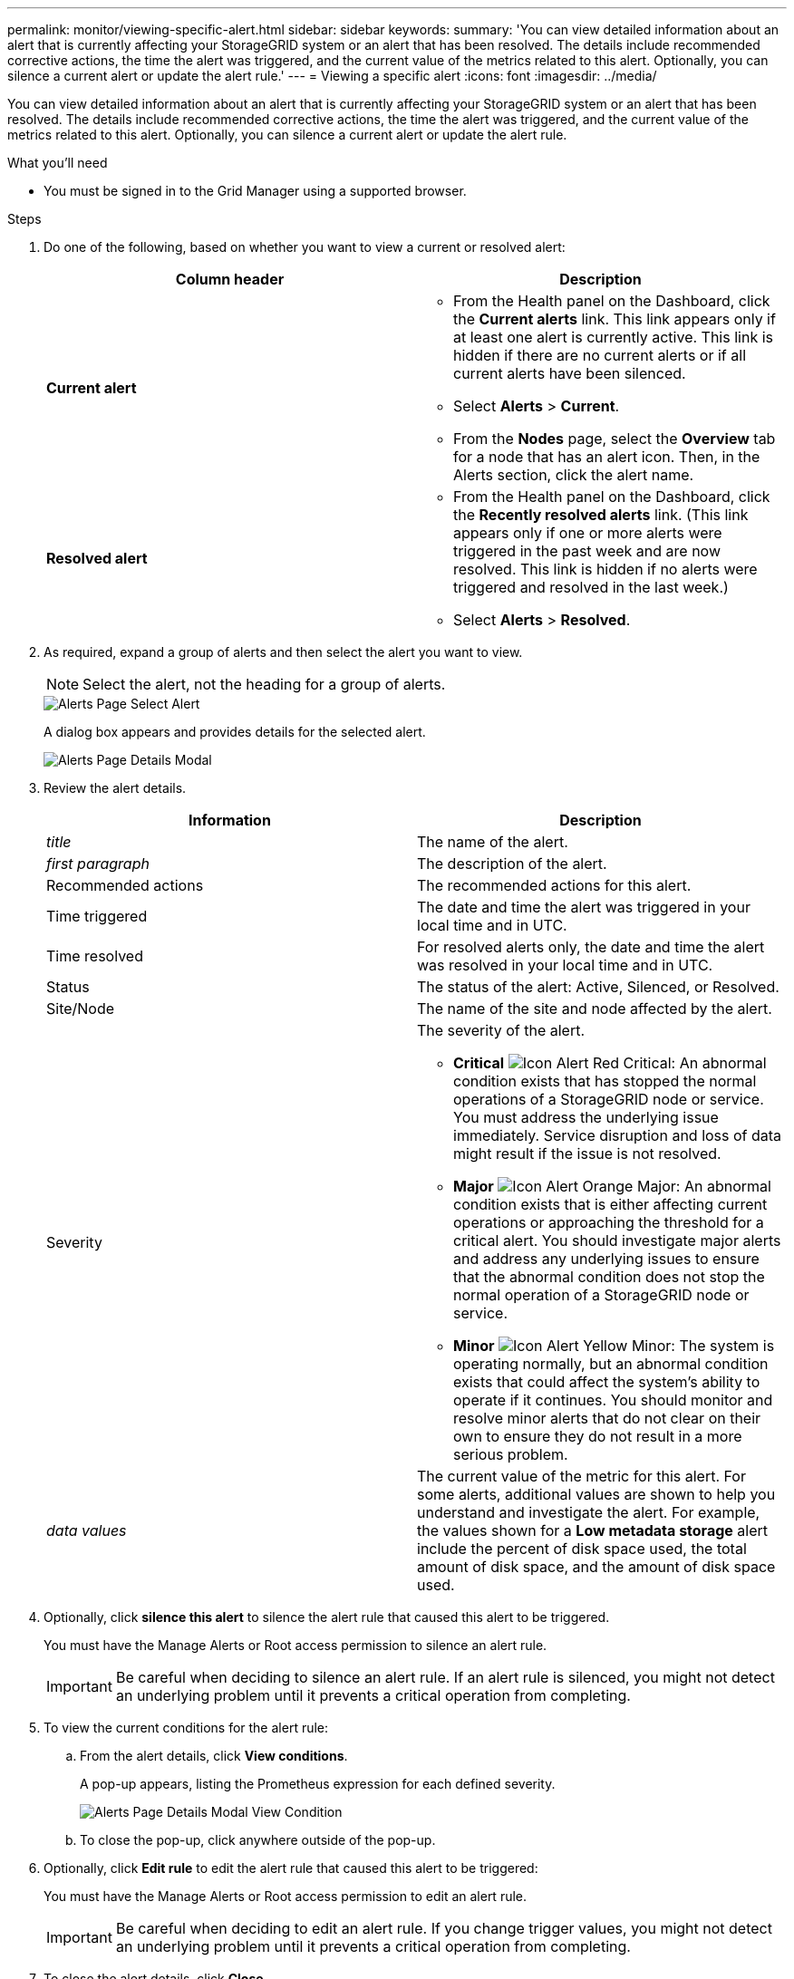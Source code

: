 ---
permalink: monitor/viewing-specific-alert.html
sidebar: sidebar
keywords:
summary: 'You can view detailed information about an alert that is currently affecting your StorageGRID system or an alert that has been resolved. The details include recommended corrective actions, the time the alert was triggered, and the current value of the metrics related to this alert. Optionally, you can silence a current alert or update the alert rule.'
---
= Viewing a specific alert
:icons: font
:imagesdir: ../media/

[.lead]
You can view detailed information about an alert that is currently affecting your StorageGRID system or an alert that has been resolved. The details include recommended corrective actions, the time the alert was triggered, and the current value of the metrics related to this alert. Optionally, you can silence a current alert or update the alert rule.

.What you'll need
* You must be signed in to the Grid Manager using a supported browser.

.Steps
. Do one of the following, based on whether you want to view a current or resolved alert:
+
[options="header"]
|===
| Column header| Description

a|
*Current alert*
a|
* From the Health panel on the Dashboard, click the *Current alerts* link. This link appears only if at least one alert is currently active. This link is hidden if there are no current alerts or if all current alerts have been silenced.
* Select *Alerts* > *Current*.
* From the *Nodes* page, select the *Overview* tab for a node that has an alert icon. Then, in the Alerts section, click the alert name.
a|
*Resolved alert*
a|
* From the Health panel on the Dashboard, click the *Recently resolved alerts* link. (This link appears only if one or more alerts were triggered in the past week and are now resolved. This link is hidden if no alerts were triggered and resolved in the last week.)
* Select *Alerts* > *Resolved*.
|===

. As required, expand a group of alerts and then select the alert you want to view.
+
NOTE: Select the alert, not the heading for a group of alerts.
+
image::../media/alerts_page_select_alert.png[Alerts Page Select Alert]
+
A dialog box appears and provides details for the selected alert.
+
image::../media/alerts_page_details_modal.png[Alerts Page Details Modal]

. Review the alert details.
+
[options="header"]
|===
| Information| Description
a|
_title_
a|
The name of the alert.
a|
_first paragraph_
a|
The description of the alert.
a|
Recommended actions
a|
The recommended actions for this alert.
a|
Time triggered
a|
The date and time the alert was triggered in your local time and in UTC.
a|
Time resolved
a|
For resolved alerts only, the date and time the alert was resolved in your local time and in UTC.
a|
Status
a|
The status of the alert: Active, Silenced, or Resolved.
a|
Site/Node
a|
The name of the site and node affected by the alert.
a|
Severity
a|
The severity of the alert.

 ** *Critical* image:../media/icon_alert_red_critical.png[Icon Alert Red Critical]: An abnormal condition exists that has stopped the normal operations of a StorageGRID node or service. You must address the underlying issue immediately. Service disruption and loss of data might result if the issue is not resolved.
 ** *Major* image:../media/icon_alert_orange_major.png[Icon Alert Orange Major]: An abnormal condition exists that is either affecting current operations or approaching the threshold for a critical alert. You should investigate major alerts and address any underlying issues to ensure that the abnormal condition does not stop the normal operation of a StorageGRID node or service.
 ** *Minor* image:../media/icon_alert_yellow_miinor.png[Icon Alert Yellow Minor]: The system is operating normally, but an abnormal condition exists that could affect the system's ability to operate if it continues. You should monitor and resolve minor alerts that do not clear on their own to ensure they do not result in a more serious problem.

a|
_data values_
a|
The current value of the metric for this alert. For some alerts, additional values are shown to help you understand and investigate the alert. For example, the values shown for a *Low metadata storage* alert include the percent of disk space used, the total amount of disk space, and the amount of disk space used.
|===

. Optionally, click *silence this alert* to silence the alert rule that caused this alert to be triggered.
+
You must have the Manage Alerts or Root access permission to silence an alert rule.
+
IMPORTANT: Be careful when deciding to silence an alert rule. If an alert rule is silenced, you might not detect an underlying problem until it prevents a critical operation from completing.

. To view the current conditions for the alert rule:
 .. From the alert details, click *View conditions*.
+
A pop-up appears, listing the Prometheus expression for each defined severity.
+
image::../media/alerts_page_details_modal_view_condition.png[Alerts Page Details Modal View Condition]

 .. To close the pop-up, click anywhere outside of the pop-up.
. Optionally, click *Edit rule* to edit the alert rule that caused this alert to be triggered:
+
You must have the Manage Alerts or Root access permission to edit an alert rule.
+
IMPORTANT: Be careful when deciding to edit an alert rule. If you change trigger values, you might not detect an underlying problem until it prevents a critical operation from completing.

. To close the alert details, click *Close*.

.Related information

link:managing-alerts.html[Silencing alert notifications]

link:managing-alerts.html[Editing an alert rule]
